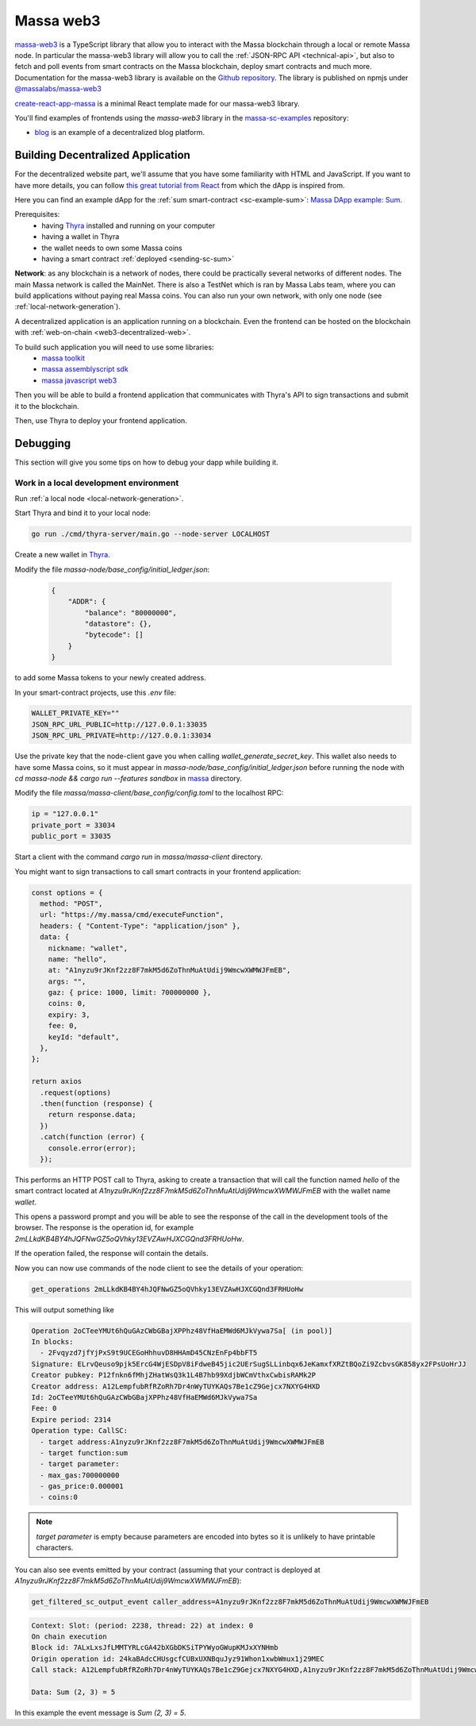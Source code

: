 .. index:: library, massa-web3, TypeScript

.. _web3-massa-web3:

##########
Massa web3
##########

`massa-web3 <https://github.com/massalabs/massa-web3>`_ is a TypeScript library that
allow you to interact with the Massa blockchain through a local or remote Massa node.
In particular the massa-web3 library will allow you to call the
:ref:`JSON-RPC API <technical-api>`, but also to fetch and poll events from smart
contracts on the Massa blockchain, deploy smart contracts and much more.
Documentation for the massa-web3 library is available on the
`Github repository <https://github.com/massalabs/massa-web3>`_. The library is published
on npmjs under `@massalabs/massa-web3 <https://www.npmjs.com/package/@massalabs/massa-web3>`_


`create-react-app-massa <https://github.com/massalabs/create-react-app-massa>`_ is a
minimal React template made for our massa-web3 library.

You'll find examples of frontends using the `massa-web3` library in the
`massa-sc-examples <https://github.com/massalabs/massa-sc-examples>`_ repository:

- `blog <https://github.com/massalabs/massa-sc-examples/tree/main/blog>`_ is an
  example of a decentralized blog platform.

Building Decentralized Application
##################################

For the decentralized website part, we'll assume that you have some familiarity
with HTML and JavaScript. If you want to have more details, you can follow
`this great tutorial from React <https://reactjs.org/tutorial/tutorial.html>`_
from which the dApp is inspired from.

Here you can find an example dApp for the :ref:`sum smart-contract <sc-example-sum>`: 
`Massa DApp example: Sum <https://github.com/massalabs/massa-sc-examples/tree/main/sum/frontend>`_.

Prerequisites:
  * having `Thyra <https://github.com/massalabs/thyra/>`_ installed and running on your computer
  * having a wallet in Thyra
  * the wallet needs to own some Massa coins
  * having a smart contract :ref:`deployed <sending-sc-sum>`

**Network**: as any blockchain is a network of nodes, there could be practically several
networks of different nodes. The main Massa network is called the MainNet. There is also a TestNet which is 
ran by Massa Labs team, where you can build applications without paying real Massa
coins. You can also run your own network, with only one node
(see :ref:`local-network-generation`).

A decentralized application is an application running on a blockchain. Even the
frontend can be hosted on the blockchain with
:ref:`web-on-chain <web3-decentralized-web>`.

To build such application you will need to use some libraries:
  * `massa toolkit <https://github.com/massalabs/massa-sc-toolkit/>`_
  * `massa assemblyscript sdk <https://github.com/massalabs/massa-as-sdk/>`_
  * `massa javascript web3 <https://github.com/massalabs/massa-web3/>`_

Then you will be able to build a frontend application that communicates with
Thyra's API to sign transactions and submit it to the blockchain. 

Then, use Thyra to deploy your frontend application.

..
  comment: TODO: add link to the page explaining how to deploy a website

Debugging
#########

This section will give you some tips on how to debug your dapp while building it.

Work in a local development environment
---------------------------------------

Run :ref:`a local node <local-network-generation>`.

Start Thyra and bind it to your local node: 

.. code-block::

    go run ./cmd/thyra-server/main.go --node-server LOCALHOST

Create a new wallet in `Thyra <http://my.massa/thyra/wallet/index.html>`_.

Modify the file `massa-node/base_config/initial_ledger.json`:

 .. code-block:: javascript

    {
        "ADDR": {
            "balance": "80000000",
            "datastore": {},
            "bytecode": []
        }
    }

to add some Massa tokens to your newly created address.

In your smart-contract projects, use this `.env` file:

.. code-block::

    WALLET_PRIVATE_KEY=""
    JSON_RPC_URL_PUBLIC=http://127.0.0.1:33035
    JSON_RPC_URL_PRIVATE=http://127.0.0.1:33034

Use the private key that the node-client gave you when calling
`wallet_generate_secret_key`. This wallet also needs to have some Massa
coins, so it must appear in `massa-node/base_config/initial_ledger.json`
before running the node with `cd massa-node && cargo run --features sandbox`
in `massa <https://github.com/massalabs/massa>`_ directory.

Modify the file `massa/massa-client/base_config/config.toml` to the localhost RPC:

.. code-block::

    ip = "127.0.0.1"
    private_port = 33034
    public_port = 33035

Start a client with the command `cargo run` in `massa/massa-client` directory.

You might want to sign transactions to call smart contracts in your frontend
application:

.. code-block:: javascript

    const options = {
      method: "POST",
      url: "https://my.massa/cmd/executeFunction",
      headers: { "Content-Type": "application/json" },
      data: {
        nickname: "wallet",
        name: "hello",
        at: "A1nyzu9rJKnf2zz8F7mkM5d6ZoThnMuAtUdij9WmcwXWMWJFmEB",
        args: "",
        gaz: { price: 1000, limit: 700000000 },
        coins: 0,
        expiry: 3,
        fee: 0,
        keyId: "default",
      },
    };

    return axios
      .request(options)
      .then(function (response) {
        return response.data;
      })
      .catch(function (error) {
        console.error(error);
      });

This performs an HTTP POST call to Thyra, asking to create a transaction
that will call the function named `hello` of the smart contract located at
`A1nyzu9rJKnf2zz8F7mkM5d6ZoThnMuAtUdij9WmcwXWMWJFmEB` with the wallet name
`wallet`.

This opens a password prompt and you will be able to see the response of
the call in the development tools of the browser. The response is the operation
id, for example `2mLLkdKB4BY4hJQFNwGZ5oQVhky13EVZAwHJXCGQnd3FRHUoHw`.

If the operation failed, the response will contain the details.

Now you can now use commands of the node client to see the details of your
operation:

.. code-block::

    get_operations 2mLLkdKB4BY4hJQFNwGZ5oQVhky13EVZAwHJXCGQnd3FRHUoHw

This will output something like 

.. code-block:: text

    Operation 2oCTeeYMUt6hQuGAzCWbGBajXPPhz48VfHaEMWd6MJkVywa7Sa[ (in pool)]
    In blocks:
      - 2Fvqyzd7jfYjPxS9t9UCEGoHhhuvD8HHAmD45CNzEnFp4bbFT5
    Signature: ELrvQeuso9pjk5ErcG4WjESDpV8iFdweB45jic2UErSugSLLinbqx6JeKamxfXRZtBQoZi9ZcbvsGK858yx2FPsUoHrJJ
    Creator pubkey: P12fnkn6fMhjZHatWsQ3k1L4B7hb99XdjbWCmVthxCwbisRAMk2P
    Creator address: A12LempfubRfRZoRh7Dr4nWyTUYKAQs7Be1cZ9Gejcx7NXYG4HXD
    Id: 2oCTeeYMUt6hQuGAzCWbGBajXPPhz48VfHaEMWd6MJkVywa7Sa
    Fee: 0
    Expire period: 2314
    Operation type: CallSC:
      - target address:A1nyzu9rJKnf2zz8F7mkM5d6ZoThnMuAtUdij9WmcwXWMWJFmEB
      - target function:sum
      - target parameter:
      - max_gas:700000000
      - gas_price:0.000001
      - coins:0

.. note::
    `target parameter` is empty because parameters are encoded into bytes so it is
    unlikely to have printable characters. 

You can also see events emitted by your contract (assuming that your contract is
deployed at `A1nyzu9rJKnf2zz8F7mkM5d6ZoThnMuAtUdij9WmcwXWMWJFmEB`):

.. code-block::

    get_filtered_sc_output_event caller_address=A1nyzu9rJKnf2zz8F7mkM5d6ZoThnMuAtUdij9WmcwXWMWJFmEB

.. code-block::

    Context: Slot: (period: 2238, thread: 22) at index: 0
    On chain execution
    Block id: 7ALxLxsJfLMMTYRLcGA42bXGbDKSiTPYWyoGWupKMJxXYNHmb
    Origin operation id: 24kaBAdcCHUsgcfCUBxUXNBquJyz91Whon1xwbWmux1j29MEC
    Call stack: A12LempfubRfRZoRh7Dr4nWyTUYKAQs7Be1cZ9Gejcx7NXYG4HXD,A1nyzu9rJKnf2zz8F7mkM5d6ZoThnMuAtUdij9WmcwXWMWJFmEB

    Data: Sum (2, 3) = 5

In this example the event message is `Sum (2, 3) = 5`.
